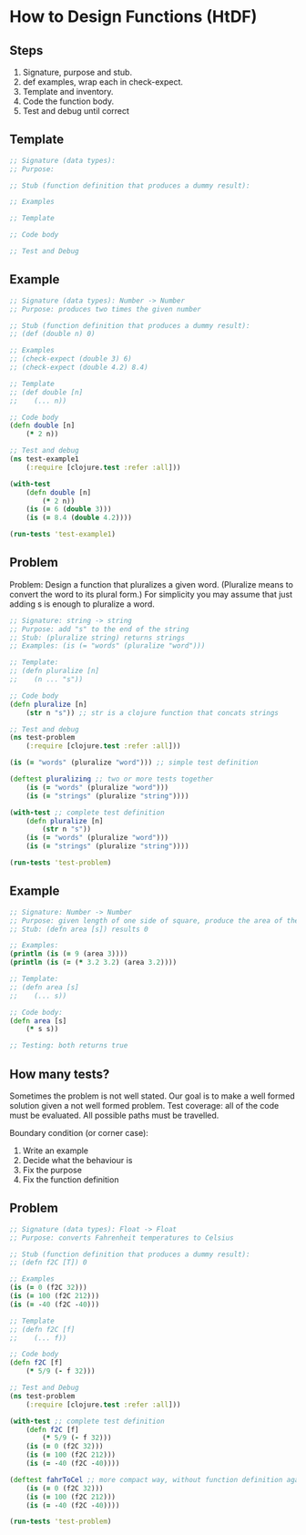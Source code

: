 * How to Design Functions (HtDF)

** Steps

1. Signature, purpose and stub.
2. def examples, wrap each in check-expect.
3. Template and inventory.
4. Code the function body.
5. Test and debug until correct

** Template

#+begin_src clojure
;; Signature (data types):
;; Purpose:

;; Stub (function definition that produces a dummy result):

;; Examples

;; Template

;; Code body

;; Test and Debug
#+end_src

** Example

#+begin_src clojure
;; Signature (data types): Number -> Number
;; Purpose: produces two times the given number

;; Stub (function definition that produces a dummy result):
;; (def (double n) 0) 

;; Examples
;; (check-expect (double 3) 6)
;; (check-expect (double 4.2) 8.4)

;; Template
;; (def double [n]
;;    (... n))

;; Code body
(defn double [n]
    (* 2 n))

;; Test and debug
(ns test-example1
    (:require [clojure.test :refer :all]))

(with-test
    (defn double [n]
        (* 2 n))
    (is (= 6 (double 3)))
    (is (= 8.4 (double 4.2))))

(run-tests 'test-example1)
#+end_src

** Problem

Problem: Design a function that pluralizes a given word. (Pluralize means to convert the word to its plural form.) For simplicity you may assume that just adding s is enough to pluralize a word. 

#+begin_src clojure
;; Signature: string -> string
;; Purpose: add "s" to the end of the string
;; Stub: (pluralize string) returns strings
;; Examples: (is (= "words" (pluralize "word")))

;; Template:
;; (defn pluralize [n]
;;    (n ... "s"))

;; Code body
(defn pluralize [n]
    (str n "s")) ;; str is a clojure function that concats strings

;; Test and debug
(ns test-problem
    (:require [clojure.test :refer :all]))

(is (= "words" (pluralize "word"))) ;; simple test definition

(deftest pluralizing ;; two or more tests together
    (is (= "words" (pluralize "word")))
    (is (= "strings" (pluralize "string"))))

(with-test ;; complete test definition
    (defn pluralize [n]
        (str n "s"))
    (is (= "words" (pluralize "word")))
    (is (= "strings" (pluralize "string"))))

(run-tests 'test-problem)
#+end_src

** Example

#+begin_src clojure
;; Signature: Number -> Number
;; Purpose: given length of one side of square, produce the area of the square
;; Stub: (defn area [s]) results 0

;; Examples:
(println (is (= 9 (area 3))))
(println (is (= (* 3.2 3.2) (area 3.2))))

;; Template:
;; (defn area [s]
;;    (... s))

;; Code body:
(defn area [s]
    (* s s))

;; Testing: both returns true 
#+end_src

** How many tests?

Sometimes the problem is not well stated. Our goal is to make a well formed solution given a not well formed problem.
Test coverage: all of the code must be evaluated.
All possible paths must be travelled.

Boundary condition (or corner case):
1. Write an example
2. Decide what the behaviour is
3. Fix the purpose 
4. Fix the function definition

** Problem

#+begin_src clojure
;; Signature (data types): Float -> Float
;; Purpose: converts Fahrenheit temperatures to Celsius

;; Stub (function definition that produces a dummy result):
;; (defn f2C [T]) 0

;; Examples
(is (= 0 (f2C 32)))
(is (= 100 (f2C 212)))
(is (= -40 (f2C -40)))

;; Template
;; (defn f2C [f]
;;    (... f))

;; Code body
(defn f2C [f]
    (* 5/9 (- f 32)))

;; Test and Debug
(ns test-problem
    (:require [clojure.test :refer :all]))

(with-test ;; complete test definition
    (defn f2C [f]
        (* 5/9 (- f 32)))
    (is (= 0 (f2C 32)))
    (is (= 100 (f2C 212)))
    (is (= -40 (f2C -40))))

(deftest fahrToCel ;; more compact way, without function definition again
    (is (= 0 (f2C 32)))
    (is (= 100 (f2C 212)))
    (is (= -40 (f2C -40))))

(run-tests 'test-problem)
#+end_src